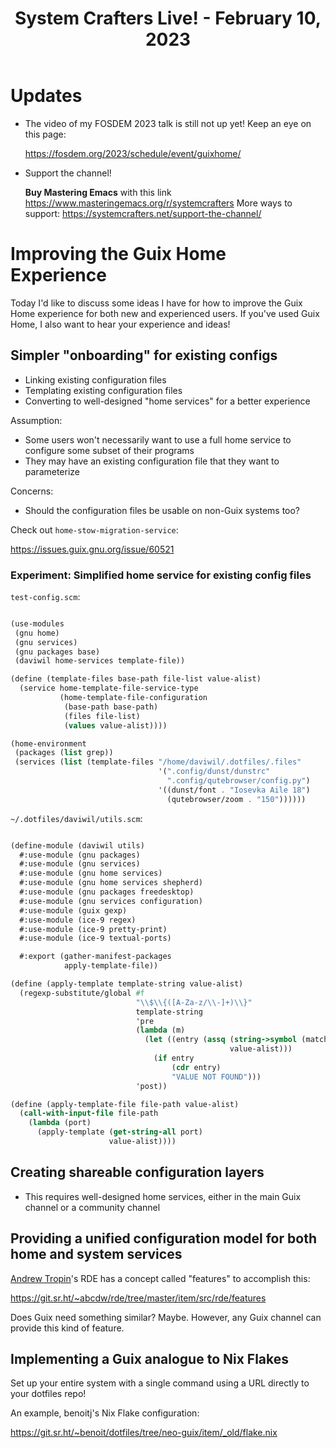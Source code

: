 #+title: System Crafters Live! - February 10, 2023

* Updates

- The video of my FOSDEM 2023 talk is still not up yet!  Keep an eye on this page:

  https://fosdem.org/2023/schedule/event/guixhome/

- Support the channel!

  *Buy Mastering Emacs* with this link https://www.masteringemacs.org/r/systemcrafters
  More ways to support: https://systemcrafters.net/support-the-channel/

* Improving the Guix Home Experience

Today I'd like to discuss some ideas I have for how to improve the Guix Home experience for both new and experienced users.  If you've used Guix Home, I also want to hear your experience and ideas!

** Simpler "onboarding" for existing configs

- Linking existing configuration files
- Templating existing configuration files
- Converting to well-designed "home services" for a better experience

Assumption:

- Some users won't necessarily want to use a full home service to configure some subset of their programs
- They may have an existing configuration file that they want to parameterize

Concerns:

- Should the configuration files be usable on non-Guix systems too?

Check out =home-stow-migration-service=:

https://issues.guix.gnu.org/issue/60521

*** Experiment: Simplified home service for existing config files

=test-config.scm=:

#+begin_src scheme

(use-modules
 (gnu home)
 (gnu services)
 (gnu packages base)
 (daviwil home-services template-file))

(define (template-files base-path file-list value-alist)
  (service home-template-file-service-type
           (home-template-file-configuration
            (base-path base-path)
            (files file-list)
            (values value-alist))))

(home-environment
 (packages (list grep))
 (services (list (template-files "/home/daviwil/.dotfiles/.files"
                                 '(".config/dunst/dunstrc"
                                   ".config/qutebrowser/config.py")
                                 '((dunst/font . "Iosevka Aile 18")
                                   (qutebrowser/zoom . "150"))))))

#+end_src

=~/.dotfiles/daviwil/utils.scm=:

#+begin_src scheme

(define-module (daviwil utils)
  #:use-module (gnu packages)
  #:use-module (gnu services)
  #:use-module (gnu home services)
  #:use-module (gnu home services shepherd)
  #:use-module (gnu packages freedesktop)
  #:use-module (gnu services configuration)
  #:use-module (guix gexp)
  #:use-module (ice-9 regex)
  #:use-module (ice-9 pretty-print)
  #:use-module (ice-9 textual-ports)

  #:export (gather-manifest-packages
            apply-template-file))

(define (apply-template template-string value-alist)
  (regexp-substitute/global #f
                            "\\$\\{([A-Za-z/\\-]+)\\}"
                            template-string
                            'pre
                            (lambda (m)
                              (let ((entry (assq (string->symbol (match:substring m 1))
                                                 value-alist)))
                                (if entry
                                    (cdr entry)
                                    "VALUE NOT FOUND")))
                            'post))

(define (apply-template-file file-path value-alist)
  (call-with-input-file file-path
    (lambda (port)
      (apply-template (get-string-all port)
                      value-alist))))
#+end_src

** Creating shareable configuration layers

- This requires well-designed home services, either in the main Guix channel or a community channel

** Providing a unified configuration model for both home and system services

[[https://www.youtube.com/channel/UCuj_loxODrOPxSsXDfJmpng][Andrew Tropin]]'s RDE has a concept called "features" to accomplish this:

https://git.sr.ht/~abcdw/rde/tree/master/item/src/rde/features

Does Guix need something similar?  Maybe.  However, any Guix channel can provide this kind of feature.

** Implementing a Guix analogue to Nix Flakes

Set up your entire system with a single command using a URL directly to your dotfiles repo!

An example, benoitj's Nix Flake configuration:

https://git.sr.ht/~benoit/dotfiles/tree/neo-guix/item/_old/flake.nix
